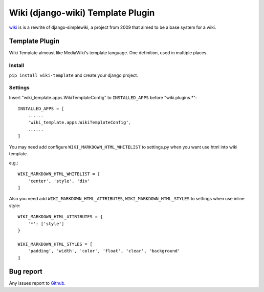 Wiki (django-wiki) Template Plugin
==================================

`wiki <https://github.com/django-wiki/django-wiki>`_ is is a rewrite of django-simplewiki,
a project from 2009 that aimed to be a base system for a wiki.

Template Plugin
****************

Wiki Template almoust like MediaWiki's template language. One definition, used in multiple places.

Install
-------

``pip install wiki-template`` and create your django project.


Settings
--------

Insert "wiki_template.apps.WikiTemplateConfig" to ``INSTALLED_APPS`` before "wiki.plugins.*"::

    INSTALLED_APPS = [
        ......
        'wiki_template.apps.WikiTemplateConfig',
        ......
    ]


You may need add configure ``WIKI_MARKDOWN_HTML_WHITELIST`` to settings.py
when you want use html into wiki template.

e.g.::

    WIKI_MARKDOWN_HTML_WHITELIST = [
        'center', 'style', 'div'
    ]

Also you need add ``WIKI_MARKDOWN_HTML_ATTRIBUTES``, ``WIKI_MARKDOWN_HTML_STYLES`` to settings when use inline style::

    WIKI_MARKDOWN_HTML_ATTRIBUTES = {
        '*': ['style']
    }

    WIKI_MARKDOWN_HTML_STYLES = [
        'padding', 'width', 'color', 'float', 'clear', 'background'
    ]

Bug report
**********

Any issues report to `Github <https://github.com/tkliuxing/wiki-template/issues>`_.
